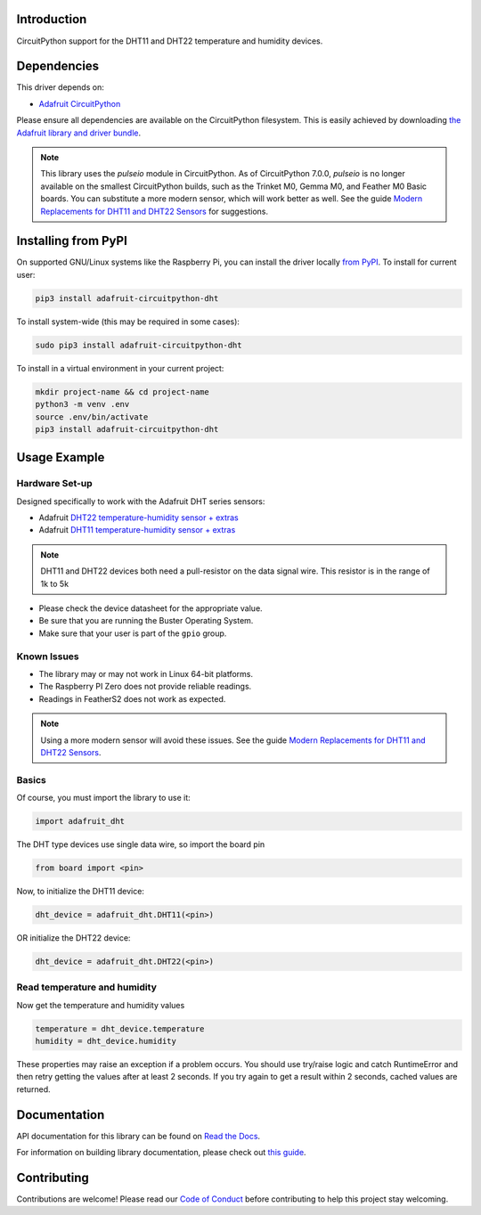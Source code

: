 
Introduction
============

.. image:: https://readthedocs.org/projects/adafruit-circuitpython-dht/badge/?version=latest
    :target: https://docs.circuitpython.org/projects/dht/en/latest/
    :alt: Documentation Status


.. image:: https://github.com/adafruit/Adafruit_CircuitPython_Bundle/blob/main/badges/adafruit_discord.svg
    :target: https://adafru.it/discord
    :alt: Discord

.. image:: https://github.com/adafruit/Adafruit_CircuitPython_DHT/workflows/Build%20CI/badge.svg
    :target: https://github.com/adafruit/Adafruit_CircuitPython_DHT/actions
    :alt: Build Status

CircuitPython support for the DHT11 and DHT22 temperature and humidity devices.

Dependencies
=============
This driver depends on:

* `Adafruit CircuitPython <https://github.com/adafruit/circuitpython>`_

Please ensure all dependencies are available on the CircuitPython filesystem.
This is easily achieved by downloading
`the Adafruit library and driver bundle <https://github.com/adafruit/Adafruit_CircuitPython_Bundle>`_.

.. note::
     This library uses the `pulseio` module in CircuitPython. As of CircuitPython 7.0.0, `pulseio` is
     no longer available on the smallest CircuitPython builds,
     such as the Trinket M0, Gemma M0, and Feather M0 Basic boards.
     You can substitute a more modern sensor, which will work better as well.
     See the guide `Modern Replacements for DHT11 and DHT22 Sensors
     <https://learn.adafruit.com/modern-replacements-for-dht11-dht22-sensors>`_
     for suggestions.

Installing from PyPI
====================

On supported GNU/Linux systems like the Raspberry Pi, you can install the driver locally `from
PyPI <https://pypi.org/project/adafruit-circuitpython-dht/>`_. To install for current user:

.. code-block:: shell

    pip3 install adafruit-circuitpython-dht

To install system-wide (this may be required in some cases):

.. code-block:: shell

    sudo pip3 install adafruit-circuitpython-dht

To install in a virtual environment in your current project:

.. code-block:: shell

    mkdir project-name && cd project-name
    python3 -m venv .env
    source .env/bin/activate
    pip3 install adafruit-circuitpython-dht

Usage Example
==============

Hardware Set-up
----------------

Designed specifically to work with the Adafruit DHT series sensors:

* Adafruit `DHT22 temperature-humidity sensor + extras <https://www.adafruit.com/products/385>`_
* Adafruit `DHT11 temperature-humidity sensor + extras <https://www.adafruit.com/products/386>`_

.. note::
    DHT11 and DHT22 devices both need a pull-resistor on the data signal wire. This resistor is in the range of 1k to 5k


* Please check the device datasheet for the appropriate value.
* Be sure that you are running the Buster Operating System.
* Make sure that your user is part of the ``gpio`` group.


Known Issues
------------

* The library may or may not work in Linux 64-bit platforms.
* The Raspberry PI Zero does not provide reliable readings.
* Readings in FeatherS2 does not work as expected.

.. note::
     Using a more modern sensor will avoid these issues.
     See the guide `Modern Replacements for DHT11 and DHT22 Sensors
     <https://learn.adafruit.com/modern-replacements-for-dht11-dht22-sensors>`_.

Basics
-------

Of course, you must import the library to use it:

.. code:: python

    import adafruit_dht

The DHT type devices use single data wire, so import the board pin

.. code:: python

    from board import <pin>

Now, to initialize the DHT11 device:

.. code:: python

    dht_device = adafruit_dht.DHT11(<pin>)

OR initialize the DHT22 device:

.. code:: python

    dht_device = adafruit_dht.DHT22(<pin>)

Read temperature and humidity
------------------------------

Now get the temperature and humidity values

.. code:: python

    temperature = dht_device.temperature
    humidity = dht_device.humidity

These properties may raise an exception if a problem occurs.  You should use try/raise
logic and catch RuntimeError and then retry getting the values after at least 2 seconds.
If you try again to get a result within 2 seconds, cached values are returned.

Documentation
=============

API documentation for this library can be found on `Read the Docs <https://docs.circuitpython.org/projects/dht/en/latest/>`_.

For information on building library documentation, please check out `this guide <https://learn.adafruit.com/creating-and-sharing-a-circuitpython-library/sharing-our-docs-on-readthedocs#sphinx-5-1>`_.

Contributing
============

Contributions are welcome! Please read our `Code of Conduct
<https://github.com/adafruit/Adafruit_CircuitPython_DHT/blob/main/CODE_OF_CONDUCT.md>`_
before contributing to help this project stay welcoming.

